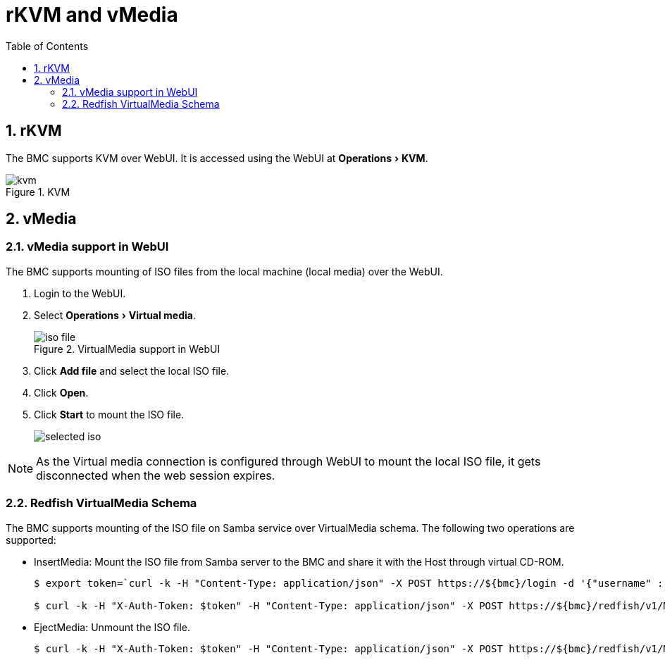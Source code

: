 :doctype: book
:toc: left
:toclevels: 3
:sectnums:
:xrefstyle: short
:data-uri:
:source-highlighter: highlight.js
:experimental:
:icons: font
:hide-uri-scheme:
:nofooter:
ifndef::imagesdir[]
:imagesdir: {docname}
endif::[]

= rKVM and vMedia

== rKVM

The BMC supports KVM over WebUI. It is accessed using the WebUI at
menu:Operations[KVM].

.KVM
image::kvm.png[]

== vMedia

=== vMedia support in WebUI

The BMC supports mounting of ISO files from the local machine (local media) over the WebUI.

. Login to the WebUI.
. Select menu:Operations[Virtual media].
+
.VirtualMedia support in WebUI
image::iso-file.png[]

. Click btn:[Add file] and select the local ISO file.
. Click btn:[Open].
. Click btn:[Start] to mount the ISO file.
+
image::selected-iso.png[]

NOTE: As the Virtual media connection is configured through WebUI to mount the
local ISO file, it gets disconnected when the web session expires.





=== Redfish VirtualMedia Schema

The BMC supports mounting of the ISO file on Samba service over VirtualMedia
schema. The following two operations are supported:

* InsertMedia: Mount the ISO file from Samba server to the BMC and share it with the Host through virtual CD-ROM.
+
====
[source,console]
----
$ export token=`curl -k -H "Content-Type: application/json" -X POST https://${bmc}/login -d '{"username" :  "root", "password" :  "0penBmc"}' | grep token | awk '{print $2;}' | tr -d '"'`

$ curl -k -H "X-Auth-Token: $token" -H "Content-Type: application/json" -X POST https://${bmc}/redfish/v1/Managers/bmc/VirtualMedia/Slot_2/Actions/VirtualMedia.InsertMedia -d '{"Image": "smb://10.38.152.22/sambashare/debian-11.5.0-arm64-netinst.iso","UserName" : "ampsw","Password" : "ampsw1234"}'
----
====

* EjectMedia: Unmount the ISO file.
+
====
[source,console]
$ curl -k -H "X-Auth-Token: $token" -H "Content-Type: application/json" -X POST https://${bmc}/redfish/v1/Managers/bmc/VirtualMedia/Slot_2/Actions/VirtualMedia.EjectMedia -d '{}'
====

